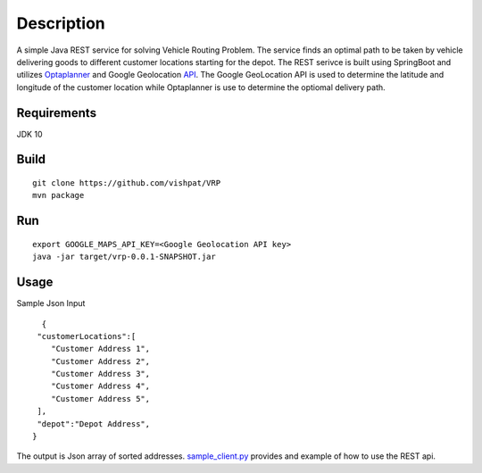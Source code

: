 Description
===========

A simple Java REST service for solving Vehicle Routing Problem. The service finds an optimal path to be taken by vehicle delivering goods to different customer locations starting for the depot. The REST serivce is built using SpringBoot and utilizes Optaplanner_ and Google Geolocation API_. The Google GeoLocation API is used to determine the latitude and longitude of the customer location while Optaplanner is use to determine the optiomal delivery path.


..  _OptaPlanner : https://www.optaplanner.org/
..  _API : https://developers.google.com/maps/documentation/geolocation/intro


Requirements
------------

JDK 10


Build
-----
::

      git clone https://github.com/vishpat/VRP
      mvn package


Run
---
::
    
    export GOOGLE_MAPS_API_KEY=<Google Geolocation API key>
    java -jar target/vrp-0.0.1-SNAPSHOT.jar


Usage
-----

Sample Json Input

::

    {  
   "customerLocations":[  
      "Customer Address 1",
      "Customer Address 2",
      "Customer Address 3",
      "Customer Address 4",
      "Customer Address 5",
   ],
   "depot":"Depot Address",
  }


The output is Json array of sorted addresses. sample_client.py_ provides and example of how to use the REST api.

.. _sample_client.py : https://github.com/vishpat/VRP/blob/master/sample_client.py
